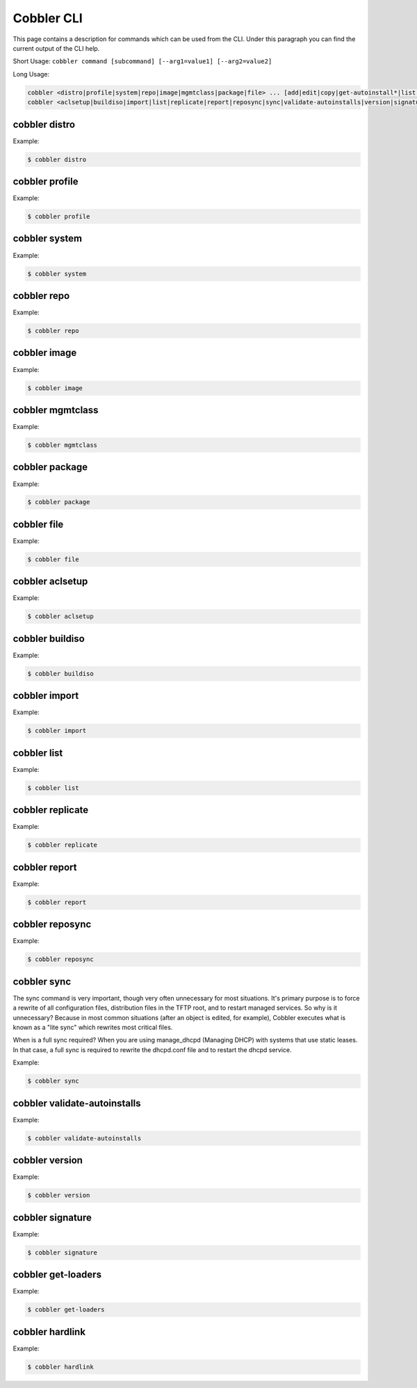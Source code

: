 ***********************************
Cobbler CLI
***********************************

This page contains a description for commands which can be used from the CLI. Under this paragraph you can find the
current output of the CLI help.

Short Usage: ``cobbler command [subcommand] [--arg1=value1] [--arg2=value2]``

Long Usage:

.. code-block:: shell

    cobbler <distro|profile|system|repo|image|mgmtclass|package|file> ... [add|edit|copy|get-autoinstall*|list|remove|rename|report] [options|--help]
    cobbler <aclsetup|buildiso|import|list|replicate|report|reposync|sync|validate-autoinstalls|version|signature|get-loaders|hardlink> [options|--help]

cobbler distro
++++++++++++++

Example:

.. code-block:: shell

    $ cobbler distro

cobbler profile
+++++++++++++++

Example:

.. code-block:: shell

    $ cobbler profile

cobbler system
++++++++++++++

Example:

.. code-block:: shell

    $ cobbler system

cobbler repo
++++++++++++

Example:

.. code-block:: shell

    $ cobbler repo

cobbler image
+++++++++++++

Example:

.. code-block:: shell

    $ cobbler image

cobbler mgmtclass
+++++++++++++++++

Example:

.. code-block:: shell

    $ cobbler mgmtclass

cobbler package
+++++++++++++++

Example:

.. code-block:: shell

    $ cobbler package

cobbler file
++++++++++++

Example:

.. code-block:: shell

    $ cobbler file

cobbler aclsetup
++++++++++++++++

Example:

.. code-block:: shell

    $ cobbler aclsetup

cobbler buildiso
++++++++++++++++

Example:

.. code-block:: shell

    $ cobbler buildiso

cobbler import
++++++++++++++

Example:

.. code-block:: shell

    $ cobbler import

cobbler list
++++++++++++

Example:

.. code-block:: shell

    $ cobbler list

cobbler replicate
+++++++++++++++++

Example:

.. code-block:: shell

    $ cobbler replicate

cobbler report
+++++++++++++++++

Example:

.. code-block:: shell

    $ cobbler report

cobbler reposync
++++++++++++++++

Example:

.. code-block:: shell

    $ cobbler reposync

cobbler sync
++++++++++++

The sync command is very important, though very often unnecessary for most situations. It's primary purpose is to force
a rewrite of all configuration files, distribution files in the TFTP root, and to restart managed services. So why is it
unnecessary? Because in most common situations (after an object is edited, for example), Cobbler executes what is known
as a "lite sync" which rewrites most critical files.

When is a full sync required? When you are using manage_dhcpd (Managing DHCP) with systems that use static leases. In
that case, a full sync is required to rewrite the dhcpd.conf file and to restart the dhcpd service.

Example:

.. code-block:: shell

    $ cobbler sync

cobbler validate-autoinstalls
+++++++++++++++++++++++++++++

Example:

.. code-block:: shell

    $ cobbler validate-autoinstalls

cobbler version
+++++++++++++++

Example:

.. code-block:: shell

    $ cobbler version

cobbler signature
+++++++++++++++++

Example:

.. code-block:: shell

    $ cobbler signature

cobbler get-loaders
+++++++++++++++++++

Example:

.. code-block:: shell

    $ cobbler get-loaders

cobbler hardlink
++++++++++++++++

Example:

.. code-block:: shell

    $ cobbler hardlink
